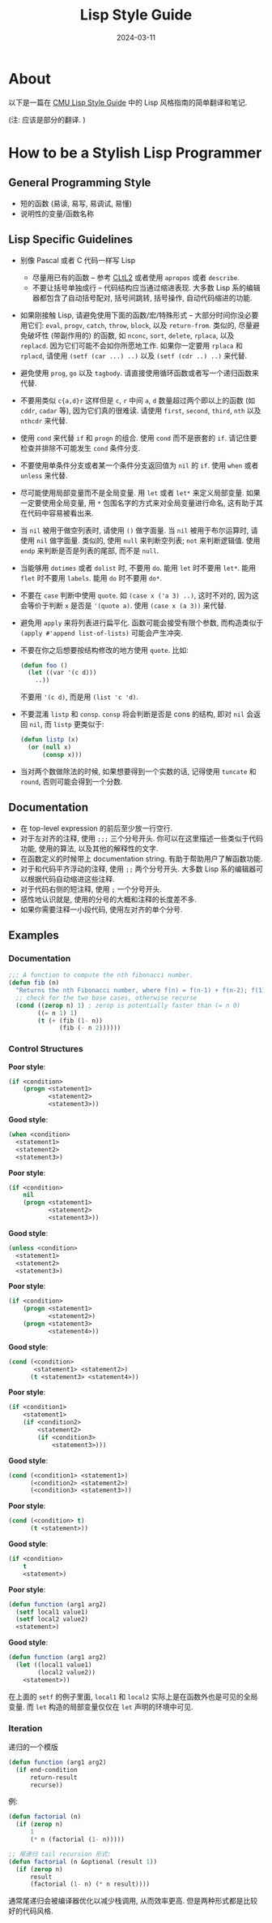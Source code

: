 #+title: Lisp Style Guide
#+date: 2024-03-11
#+layout: post
#+math: true
#+options: _:nil ^:nil
#+categories: lisp
* About
以下是一篇在 [[https://www.cs.cmu.edu/afs/cs/project/ai-repository/ai/lang/lisp/txt/style/][CMU Lisp Style Guide]] 中的 Lisp 风格指南的简单翻译和笔记.

(注: 应该是部分的翻译. )

* How to be a Stylish Lisp Programmer
** General Programming Style
+ 短的函数 (易读, 易写, 易调试, 易懂)
+ 说明性的变量/函数名称

** Lisp Specific Guidelines
+ 别像 Pascal 或者 C 代码一样写 Lisp
  + 尽量用已有的函数 -- 参考 [[https://www.cs.cmu.edu/Groups/AI/html/cltl/cltl2.html][CLtL2]] 或者使用 =apropos= 或者 =describe=.
  + 不要让括号单独成行 -- 代码结构应当通过缩进表现.
    大多数 Lisp 系的编辑器都包含了自动括号配对, 括号间跳转, 括号操作,
    自动代码缩进的功能. 
+ 如果刚接触 Lisp, 请避免使用下面的函数/宏/特殊形式 -- 大部分时间你没必要用它们:
  =eval=, =progv=, =catch=, =throw=, =block=, 以及 =return-from=. 类似的, 尽量避免破坏性
  (带副作用的) 的函数, 如 =nconc=, =sort=, =delete=, =rplaca=, 以及 =replacd=.
  因为它们可能不会如你所愿地工作. 如果你一定要用 =rplaca= 和 =rplacd=,
  请使用 =(setf (car ...) ..)= 以及 =(setf (cdr ..) ..)= 来代替.
+ 避免使用 =prog=, =go= 以及 =tagbody=. 请直接使用循环函数或者写一个递归函数来代替.
+ 不要用类似 =c{a,d}r= 这样但是 =c=, =r= 中间 =a=, =d= 数量超过两个即以上的函数
  (如 =cddr=, =cadar= 等), 因为它们真的很难读. 请使用 =first=, =second=, =third=,
  =nth= 以及 =nthcdr= 来代替.
+ 使用 =cond= 来代替 =if= 和 =progn= 的组合. 使用 =cond= 而不是嵌套的 =if=.
  请记住要检查并排除不可能发生 =cond= 条件分支.
+ 不要使用单条件分支或者某一个条件分支返回值为 =nil= 的 =if=. 使用 =when= 或者
  =unless= 来代替.
+ 尽可能使用局部变量而不是全局变量. 用 =let= 或者 =let*= 来定义局部变量.
  如果一定要使用全局变量, 用 =*= 包围名字的方式来对全局变量进行命名,
  这有助于其在代码中容易被看出来.
+ 当 =nil= 被用于做空列表时, 请使用 =()= 做字面量.
  当 =nil= 被用于布尔运算时, 请使用 =nil= 做字面量.
  类似的, 使用 =null= 来判断空列表; =not= 来判断逻辑值.
  使用 =endp= 来判断是否是列表的尾部, 而不是 =null=.
+ 当能够用 =dotimes= 或者 =dolist= 时, 不要用 =do=.
  能用 =let= 时不要用 =let*=.
  能用 =flet= 时不要用 =labels=.
  能用 =do= 时不要用 =do*=.
+ 不要在 =case= 判断中使用 =quote=. 如 =(case x ('a 3) ..)=, 这时不对的,
  因为这会等价于判断 =x= 是否是 ='(quote a)=. 使用 =(case x (a 3))= 来代替.
+ 避免用 =apply= 来将列表进行扁平化. 函数可能会接受有限个参数,
  而构造类似于 =(apply #'append list-of-lists)= 可能会产生冲突.
+ 不要在你之后想要按结构修改的地方使用 =quote=. 比如:

  #+begin_src lisp
    (defun foo ()
      (let ((var '(c d)))
        ..))
  #+end_src

  不要用 ='(c d)=, 而是用 =(list 'c 'd)=.
+ 不要混淆 =listp= 和 =consp=. =consp= 将会判断是否是 cons 的结构, 即对 =nil=
  会返回 =nil=, 而 =listp= 更类似于:

  #+begin_src lisp
    (defun listp (x)
      (or (null x)
          (consp x)))
  #+end_src
+ 当对两个数做除法的时候, 如果想要得到一个实数的话, 记得使用 =tuncate=
  和 =round=, 否则可能会得到一个分数.

** Documentation
+ 在 top-level expression 的前后至少放一行空行.
+ 对于左对齐的注释, 使用 =;;;= 三个分号开头. 你可以在这里描述一些类似于代码功能,
  使用的算法, 以及其他的解释性的文字.
+ 在函数定义的时候带上 documentation string. 有助于帮助用户了解函数功能.
+ 对于和代码平齐浮动的注释, 使用 =;;= 两个分号开头. 大多数 Lisp
  系的编辑器可以根据代码自动缩进这些注释.
+ 对于代码右侧的短注释, 使用 =;= 一个分号开头.
+ 感性地认识就是, 使用的分号的大概和注释的长度差不多.
+ 如果你需要注释一小段代码, 使用左对齐的单个分号.

** Examples
*** Documentation
#+begin_src lisp
  ;;; A function to compute the nth fibonacci number.
  (defun fib (n)
    "Returns the nth Fibonacci number, where f(n) = f(n-1) + f(n-2); f(1)=f(0)=1."
    ;; check for the two base cases, otherwise recurse
    (cond ((zerop n) 1) ; zerop is potentially faster than (= n 0)
          ((= n 1) 1)
          (t (+ (fib (1- n))
                (fib (- n 2))))))
#+end_src

*** Control Structures
*Poor style*:

#+begin_src lisp
  (if <condition>
      (progn <statement1>
             <statement2>
             <statement3>))
#+end_src

*Good style*:

#+begin_src lisp
  (when <condition>
    <statement1>
    <statement2>
    <statement3>)
#+end_src

*Poor style*:

#+begin_src lisp
  (if <condition>
      nil
      (progn <statement1>
             <statement2>
             <statement3>))
#+end_src

*Good style*:

#+begin_src lisp
  (unless <condition>
    <statement1>
    <statement2>
    <statement3>)
#+end_src

*Poor style*:

#+begin_src lisp
  (if <condition>
      (progn <statement1>
             <statement2>)
      (progn <statement3>
             <statement4>))
#+end_src

*Good style*:

#+begin_src lisp
  (cond (<condition>
         <statement1> <statement2>)
        (t <statement3> <statement4>))
#+end_src

*Poor style*:

#+begin_src lisp
  (if <condition1>
      <statement1>
      (if <condition2>
          <statement2>
          (if <condition3>
              <statement3>)))
#+end_src

*Good style*:

#+begin_src lisp
  (cond (<condition1> <statement1>)
        (<condition2> <statement2>)
        (<condition3> <statement3>))
#+end_src

*Poor style*:

#+begin_src lisp
  (cond (<condition> t)
        (t <statement>))
#+end_src

*Good style*:

#+begin_src lisp
  (if <condition>
      t
      <statement>)
#+end_src

*Poor style*:

#+begin_src lisp
  (defun function (arg1 arg2)
    (setf local1 value1)
    (setf local2 value2)
    <statement>)
#+end_src

*Good style*:

#+begin_src lisp
  (defun function (arg1 arg2)
    (let ((local1 value1)
          (local2 value2))
      <statement>))
#+end_src

在上面的 =setf= 的例子里面, =local1= 和 =local2= 实际上是在函数外也是可见的全局变量.
而 =let= 构造的局部变量仅仅在 =let= 声明的环境中可见. 

*** Iteration
递归的一个模版

#+begin_src lisp
  (defun function (arg1 arg2)
    (if end-condition
        return-result
        recurse))
#+end_src

例:

#+begin_src lisp
  (defun factorial (n)
    (if (zerop n)
        1
        (* n (factorial (1- n)))))

  ;; 尾递归 tail recursion 形式:
  (defun factorial (n &optional (result 1))
    (if (zerop n)
        result
        (factorial (1- n) (* n result))))
#+end_src

通常尾递归会被编译器优化以减少栈调用, 从而效率更高.
但是两种形式都是比较好的代码风格.
